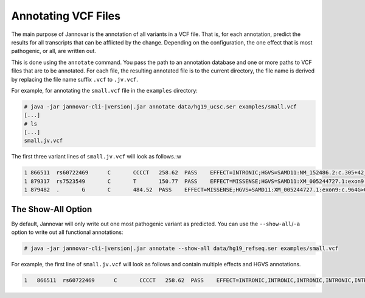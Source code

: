 .. _annotate_vcf:

Annotating VCF Files
====================

The main purpose of Jannovar is the annotation of all variants in a VCF file.
That is, for each annotation, predict the results for all transcripts that can be afflicted by the change.
Depending on the configuration, the one effect that is most pathogenic, or all, are written out.

This is done using the ``annotate`` command.
You pass the path to an annotation database and one or more paths to VCF files that are to be annotated.
For each file, the resulting annotated file is to the current directory, the file name is derived by replacing the file name suffix ``.vcf`` to ``.jv.vcf``.

For example, for annotating the ``small.vcf`` file in the ``examples`` directory:

.. code-block:: console

    # java -jar jannovar-cli-|version|.jar annotate data/hg19_ucsc.ser examples/small.vcf
    [...]
    # ls
    [...]
    small.jv.vcf

The first three variant lines of ``small.jv.vcf`` will look as follows.:w

.. code-block:: text

      1	866511	rs60722469	C	CCCCT	258.62	PASS	EFFECT=INTRONIC;HGVS=SAMD11:NM_152486.2:c.305+42_305+43insCCCT	GT:AD:DP:GQ:PL	1/1:6,5:11:14.79:300,15,0
      1	879317	rs7523549	C	T	150.77	PASS	EFFECT=MISSENSE;HGVS=SAMD11:XM_005244727.1:exon9:c.799C>T:p.Arg267Cys	GT:AD:DP:GQ:PL	0/1:14,7:21:99:181,0,367
      1	879482	.	G	C	484.52	PASS	EFFECT=MISSENSE;HGVS=SAMD11:XM_005244727.1:exon9:c.964G>C:p.Asp322His	GT:AD:DP:GQ:PL	0/1:28,20:48:99:515,0,794

The Show-All Option
-------------------

By default, Jannovar will only write out one most pathogenic variant as predicted.
You can use the ``--show-all``/``-a`` option to write out all functional annotations:

.. code-block:: console

    # java -jar jannovar-cli-|version|.jar annotate --show-all data/hg19_refseq.ser examples/small.vcf

For example, the first line of ``small.jv.vcf`` will look as follows and contain multiple effects and HGVS annotations.

.. code-block:: text

    1	866511	rs60722469	C	CCCCT	258.62	PASS	EFFECT=INTRONIC,INTRONIC,INTRONIC,INTRONIC,INTRONIC,INTRONIC,ncRNA_INTRONIC,ncRNA_INTRONIC;HGVS=SAMD11:NM_152486.2:c.305+42_305+43insCCCT,SAMD11:XM_005244723.1:c.305+42_305+43insCCCT,SAMD11:XM_005244724.1:c.305+42_305+43insCCCT,SAMD11:XM_005244725.1:c.305+42_305+43insCCCT,SAMD11:XM_005244726.1:c.305+42_305+43insCCCT,SAMD11:XM_005244727.1:c.305+42_305+43insCCCT,SAMD11:XR_241028.1:n.661+42_661+43insCCCT,SAMD11:XR_241029.1:n.661+42_661+43insCCCT	GT:AD:DP:GQ:PL	1/1:6,5:11:14.79:300,15,0


.. TODO: describe Jannovar format
